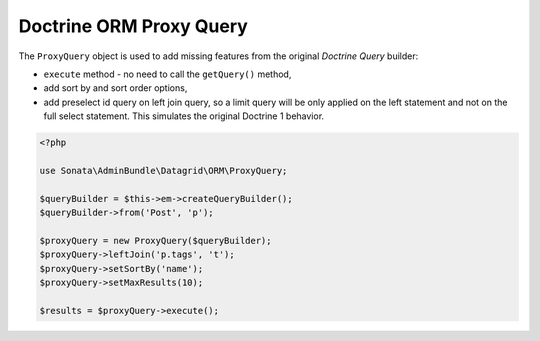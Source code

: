 .. index::
    double: Reference; Proxy Query

Doctrine ORM Proxy Query
========================


The ``ProxyQuery`` object is used to add missing features from the original `Doctrine Query` builder:

* ``execute`` method - no need to call the ``getQuery()`` method,
* add sort by and sort order options,
* add preselect id query on left join query, so a limit query will be only applied on the left statement and not on the full select statement. This simulates the original Doctrine 1 behavior.


.. code-block:: php

    <?php

    use Sonata\AdminBundle\Datagrid\ORM\ProxyQuery;

    $queryBuilder = $this->em->createQueryBuilder();
    $queryBuilder->from('Post', 'p');

    $proxyQuery = new ProxyQuery($queryBuilder);
    $proxyQuery->leftJoin('p.tags', 't');
    $proxyQuery->setSortBy('name');
    $proxyQuery->setMaxResults(10);

    $results = $proxyQuery->execute();
